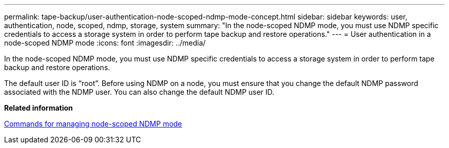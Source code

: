 ---
permalink: tape-backup/user-authentication-node-scoped-ndmp-mode-concept.html
sidebar: sidebar
keywords: user, authentication, node, scoped, ndmp, storage, system
summary: "In the node-scoped NDMP mode, you must use NDMP specific credentials to access a storage system in order to perform tape backup and restore operations."
---
= User authentication in a node-scoped NDMP mode
:icons: font
:imagesdir: ../media/

[.lead]
In the node-scoped NDMP mode, you must use NDMP specific credentials to access a storage system in order to perform tape backup and restore operations.

The default user ID is "`root`". Before using NDMP on a node, you must ensure that you change the default NDMP password associated with the NDMP user. You can also change the default NDMP user ID.

*Related information*

xref:commands-manage-node-scoped-ndmp-reference.adoc[Commands for managing node-scoped NDMP mode]
